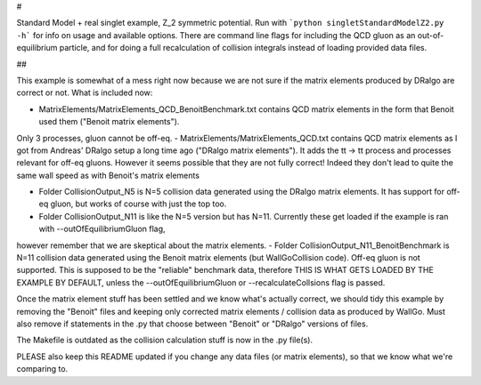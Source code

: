 #

Standard Model + real singlet example, Z_2 symmetric potential. Run with
```python singletStandardModelZ2.py -h```
for info on usage and available options. There are command line flags for including the QCD gluon as an out-of-equilibrium particle,
and for doing a full recalculation of collision integrals instead of loading provided data files. 

##

This example is somewhat of a mess right now because we are not sure if the matrix elements produced by DRalgo are correct or not.
What is included now:

- MatrixElements/MatrixElements_QCD_BenoitBenchmark.txt contains QCD matrix elements in the form that Benoit used them ("Benoit matrix elements").
Only 3 processes, gluon cannot be off-eq.
- MatrixElements/MatrixElements_QCD.txt contains QCD matrix elements as I got from Andreas' DRalgo setup a long time ago ("DRalgo matrix elements").
It adds the tt -> tt process and processes relevant for off-eq gluons.
However it seems possible that they are not fully correct! Indeed they don't lead to quite the same wall speed as with Benoit's matrix elements

- Folder CollisionOutput_N5 is N=5 collision data generated using the DRalgo matrix elements. It has support for off-eq gluon, but works of course with just the top too.
- Folder CollisionOutput_N11 is like the N=5 version but has N=11. Currently these get loaded if the example is ran with --outOfEquilibriumGluon flag,
however remember that we are skeptical about the matrix elements.
- Folder CollisionOutput_N11_BenoitBenchmark is N=11 collision data generated using the Benoit matrix elements (but WallGoCollision code).
Off-eq gluon is not supported. This is supposed to be the "reliable" benchmark data,
therefore THIS IS WHAT GETS LOADED BY THE EXAMPLE BY DEFAULT, unless the --outOfEquilibriumGluon or --recalculateCollsions flag is passed. 

Once the matrix element stuff has been settled and we know what's actually correct, we should tidy this example by removing the "Benoit" files and keeping only
corrected matrix elements / collision data as produced by WallGo. Must also remove if statements in the .py that choose between "Benoit" or "DRalgo" versions of files.

The Makefile is outdated as the collision calculation stuff is now in the .py file(s).

PLEASE also keep this README updated if you change any data files (or matrix elements), so that we know what we're comparing to.